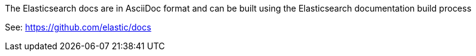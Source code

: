 The Elasticsearch docs are in AsciiDoc format and can be built using the Elasticsearch documentation build process

See: https://github.com/elastic/docs

